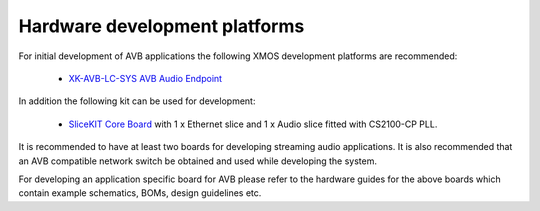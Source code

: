 Hardware development platforms
------------------------------

For initial development of AVB applications the following XMOS
development platforms are recommended:

  * `XK-AVB-LC-SYS AVB Audio Endpoint <http://www.xmos.com/products/reference-designs/avbl2>`_

In addition the following kit can be used for development:

  * `SliceKIT Core Board <http://www.xmos.com/discover/products/xkits/slicekit#tabs>`_ with 1 x Ethernet slice and 1 x Audio slice fitted with CS2100-CP PLL. 


It is recommended to have at least two boards for developing streaming audio applications. It is also recommended that an AVB compatible network switch be obtained and used while developing the system.

For developing an application specific board for AVB please
refer to the hardware guides for the above boards which contain example
schematics, BOMs, design guidelines etc.
